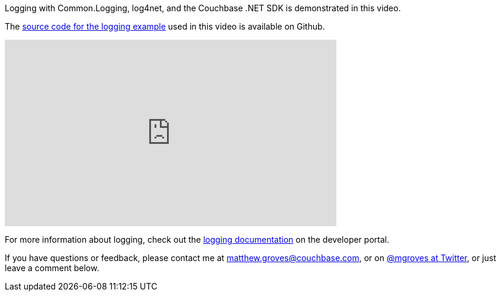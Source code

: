 :imagesdir: images
:meta-description: How to use Common.Logging with a logging tool like log4net to log and help debug Couchbase .NET SDK activity.
:title: Logging with Log4Net and Common Logging
:slug: Logging-Log4Net-Common-Logging
:focus-keyword: logging
:categories: .NET, Couchbase Server
:tags: .NET, Couchbase Server, C#, logging
:heroimage: 068-hero-image-archive-logging-storage.jpg [Licensed from Aude through Creative Commons - https://commons.wikimedia.org/wiki/File:Archives_of_American_Art_storage.jpg]

Logging with Common.Logging, log4net, and the Couchbase .NET SDK is demonstrated in this video.

The link:https://github.com/couchbaselabs/blog-source-code/tree/master/Groves/068EnableLoggingDotNetVideo/src[source code for the logging example] used in this video is available on Github.

+++
<iframe width="560" height="315" src="https://www.youtube.com/embed/pi-X8dhaIaQ" frameborder="0" allowfullscreen></iframe>
+++

For more information about logging, check out the link:https://developer.couchbase.com/documentation/server/5.0/sdk/dotnet/collecting-information-and-logging.html[logging documentation] on the developer portal.

If you have questions or feedback, please contact me at link:mailto:matthew.groves@couchbase.com[matthew.groves@couchbase.com], or on link:https://twitter.com/mgroves[@mgroves at Twitter], or just leave a comment below.
